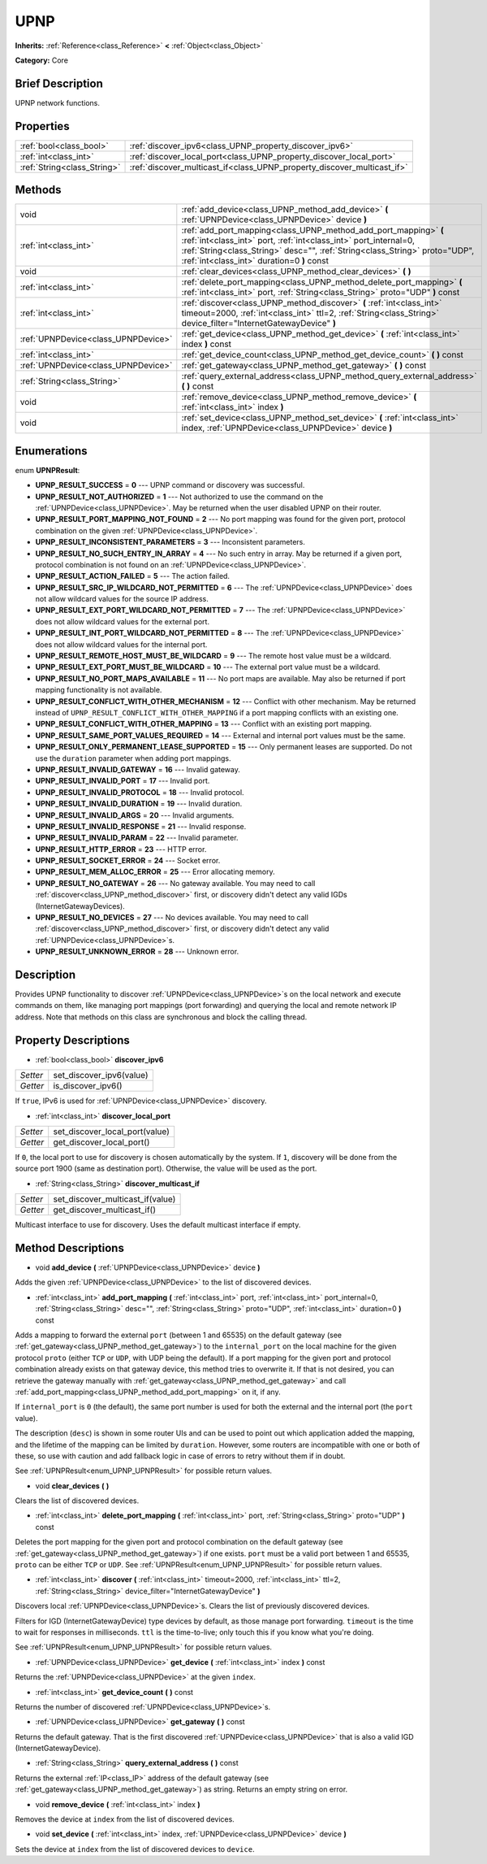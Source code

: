 .. Generated automatically by doc/tools/makerst.py in Godot's source tree.
.. DO NOT EDIT THIS FILE, but the UPNP.xml source instead.
.. The source is found in doc/classes or modules/<name>/doc_classes.

.. _class_UPNP:

UPNP
====

**Inherits:** :ref:`Reference<class_Reference>` **<** :ref:`Object<class_Object>`

**Category:** Core

Brief Description
-----------------

UPNP network functions.

Properties
----------

+-----------------------------+-------------------------------------------------------------------------+
| :ref:`bool<class_bool>`     | :ref:`discover_ipv6<class_UPNP_property_discover_ipv6>`                 |
+-----------------------------+-------------------------------------------------------------------------+
| :ref:`int<class_int>`       | :ref:`discover_local_port<class_UPNP_property_discover_local_port>`     |
+-----------------------------+-------------------------------------------------------------------------+
| :ref:`String<class_String>` | :ref:`discover_multicast_if<class_UPNP_property_discover_multicast_if>` |
+-----------------------------+-------------------------------------------------------------------------+

Methods
-------

+-------------------------------------+-----------------------------------------------------------------------------------------------------------------------------------------------------------------------------------------------------------------------------------------------------------------+
| void                                | :ref:`add_device<class_UPNP_method_add_device>` **(** :ref:`UPNPDevice<class_UPNPDevice>` device **)**                                                                                                                                                          |
+-------------------------------------+-----------------------------------------------------------------------------------------------------------------------------------------------------------------------------------------------------------------------------------------------------------------+
| :ref:`int<class_int>`               | :ref:`add_port_mapping<class_UPNP_method_add_port_mapping>` **(** :ref:`int<class_int>` port, :ref:`int<class_int>` port_internal=0, :ref:`String<class_String>` desc="", :ref:`String<class_String>` proto="UDP", :ref:`int<class_int>` duration=0 **)** const |
+-------------------------------------+-----------------------------------------------------------------------------------------------------------------------------------------------------------------------------------------------------------------------------------------------------------------+
| void                                | :ref:`clear_devices<class_UPNP_method_clear_devices>` **(** **)**                                                                                                                                                                                               |
+-------------------------------------+-----------------------------------------------------------------------------------------------------------------------------------------------------------------------------------------------------------------------------------------------------------------+
| :ref:`int<class_int>`               | :ref:`delete_port_mapping<class_UPNP_method_delete_port_mapping>` **(** :ref:`int<class_int>` port, :ref:`String<class_String>` proto="UDP" **)** const                                                                                                         |
+-------------------------------------+-----------------------------------------------------------------------------------------------------------------------------------------------------------------------------------------------------------------------------------------------------------------+
| :ref:`int<class_int>`               | :ref:`discover<class_UPNP_method_discover>` **(** :ref:`int<class_int>` timeout=2000, :ref:`int<class_int>` ttl=2, :ref:`String<class_String>` device_filter="InternetGatewayDevice" **)**                                                                      |
+-------------------------------------+-----------------------------------------------------------------------------------------------------------------------------------------------------------------------------------------------------------------------------------------------------------------+
| :ref:`UPNPDevice<class_UPNPDevice>` | :ref:`get_device<class_UPNP_method_get_device>` **(** :ref:`int<class_int>` index **)** const                                                                                                                                                                   |
+-------------------------------------+-----------------------------------------------------------------------------------------------------------------------------------------------------------------------------------------------------------------------------------------------------------------+
| :ref:`int<class_int>`               | :ref:`get_device_count<class_UPNP_method_get_device_count>` **(** **)** const                                                                                                                                                                                   |
+-------------------------------------+-----------------------------------------------------------------------------------------------------------------------------------------------------------------------------------------------------------------------------------------------------------------+
| :ref:`UPNPDevice<class_UPNPDevice>` | :ref:`get_gateway<class_UPNP_method_get_gateway>` **(** **)** const                                                                                                                                                                                             |
+-------------------------------------+-----------------------------------------------------------------------------------------------------------------------------------------------------------------------------------------------------------------------------------------------------------------+
| :ref:`String<class_String>`         | :ref:`query_external_address<class_UPNP_method_query_external_address>` **(** **)** const                                                                                                                                                                       |
+-------------------------------------+-----------------------------------------------------------------------------------------------------------------------------------------------------------------------------------------------------------------------------------------------------------------+
| void                                | :ref:`remove_device<class_UPNP_method_remove_device>` **(** :ref:`int<class_int>` index **)**                                                                                                                                                                   |
+-------------------------------------+-----------------------------------------------------------------------------------------------------------------------------------------------------------------------------------------------------------------------------------------------------------------+
| void                                | :ref:`set_device<class_UPNP_method_set_device>` **(** :ref:`int<class_int>` index, :ref:`UPNPDevice<class_UPNPDevice>` device **)**                                                                                                                             |
+-------------------------------------+-----------------------------------------------------------------------------------------------------------------------------------------------------------------------------------------------------------------------------------------------------------------+

Enumerations
------------

.. _enum_UPNP_UPNPResult:

.. _class_UPNP_constant_UPNP_RESULT_SUCCESS:

.. _class_UPNP_constant_UPNP_RESULT_NOT_AUTHORIZED:

.. _class_UPNP_constant_UPNP_RESULT_PORT_MAPPING_NOT_FOUND:

.. _class_UPNP_constant_UPNP_RESULT_INCONSISTENT_PARAMETERS:

.. _class_UPNP_constant_UPNP_RESULT_NO_SUCH_ENTRY_IN_ARRAY:

.. _class_UPNP_constant_UPNP_RESULT_ACTION_FAILED:

.. _class_UPNP_constant_UPNP_RESULT_SRC_IP_WILDCARD_NOT_PERMITTED:

.. _class_UPNP_constant_UPNP_RESULT_EXT_PORT_WILDCARD_NOT_PERMITTED:

.. _class_UPNP_constant_UPNP_RESULT_INT_PORT_WILDCARD_NOT_PERMITTED:

.. _class_UPNP_constant_UPNP_RESULT_REMOTE_HOST_MUST_BE_WILDCARD:

.. _class_UPNP_constant_UPNP_RESULT_EXT_PORT_MUST_BE_WILDCARD:

.. _class_UPNP_constant_UPNP_RESULT_NO_PORT_MAPS_AVAILABLE:

.. _class_UPNP_constant_UPNP_RESULT_CONFLICT_WITH_OTHER_MECHANISM:

.. _class_UPNP_constant_UPNP_RESULT_CONFLICT_WITH_OTHER_MAPPING:

.. _class_UPNP_constant_UPNP_RESULT_SAME_PORT_VALUES_REQUIRED:

.. _class_UPNP_constant_UPNP_RESULT_ONLY_PERMANENT_LEASE_SUPPORTED:

.. _class_UPNP_constant_UPNP_RESULT_INVALID_GATEWAY:

.. _class_UPNP_constant_UPNP_RESULT_INVALID_PORT:

.. _class_UPNP_constant_UPNP_RESULT_INVALID_PROTOCOL:

.. _class_UPNP_constant_UPNP_RESULT_INVALID_DURATION:

.. _class_UPNP_constant_UPNP_RESULT_INVALID_ARGS:

.. _class_UPNP_constant_UPNP_RESULT_INVALID_RESPONSE:

.. _class_UPNP_constant_UPNP_RESULT_INVALID_PARAM:

.. _class_UPNP_constant_UPNP_RESULT_HTTP_ERROR:

.. _class_UPNP_constant_UPNP_RESULT_SOCKET_ERROR:

.. _class_UPNP_constant_UPNP_RESULT_MEM_ALLOC_ERROR:

.. _class_UPNP_constant_UPNP_RESULT_NO_GATEWAY:

.. _class_UPNP_constant_UPNP_RESULT_NO_DEVICES:

.. _class_UPNP_constant_UPNP_RESULT_UNKNOWN_ERROR:

enum **UPNPResult**:

- **UPNP_RESULT_SUCCESS** = **0** --- UPNP command or discovery was successful.

- **UPNP_RESULT_NOT_AUTHORIZED** = **1** --- Not authorized to use the command on the :ref:`UPNPDevice<class_UPNPDevice>`. May be returned when the user disabled UPNP on their router.

- **UPNP_RESULT_PORT_MAPPING_NOT_FOUND** = **2** --- No port mapping was found for the given port, protocol combination on the given :ref:`UPNPDevice<class_UPNPDevice>`.

- **UPNP_RESULT_INCONSISTENT_PARAMETERS** = **3** --- Inconsistent parameters.

- **UPNP_RESULT_NO_SUCH_ENTRY_IN_ARRAY** = **4** --- No such entry in array. May be returned if a given port, protocol combination is not found on an :ref:`UPNPDevice<class_UPNPDevice>`.

- **UPNP_RESULT_ACTION_FAILED** = **5** --- The action failed.

- **UPNP_RESULT_SRC_IP_WILDCARD_NOT_PERMITTED** = **6** --- The :ref:`UPNPDevice<class_UPNPDevice>` does not allow wildcard values for the source IP address.

- **UPNP_RESULT_EXT_PORT_WILDCARD_NOT_PERMITTED** = **7** --- The :ref:`UPNPDevice<class_UPNPDevice>` does not allow wildcard values for the external port.

- **UPNP_RESULT_INT_PORT_WILDCARD_NOT_PERMITTED** = **8** --- The :ref:`UPNPDevice<class_UPNPDevice>` does not allow wildcard values for the internal port.

- **UPNP_RESULT_REMOTE_HOST_MUST_BE_WILDCARD** = **9** --- The remote host value must be a wildcard.

- **UPNP_RESULT_EXT_PORT_MUST_BE_WILDCARD** = **10** --- The external port value must be a wildcard.

- **UPNP_RESULT_NO_PORT_MAPS_AVAILABLE** = **11** --- No port maps are available. May also be returned if port mapping functionality is not available.

- **UPNP_RESULT_CONFLICT_WITH_OTHER_MECHANISM** = **12** --- Conflict with other mechanism. May be returned instead of ``UPNP_RESULT_CONFLICT_WITH_OTHER_MAPPING`` if a port mapping conflicts with an existing one.

- **UPNP_RESULT_CONFLICT_WITH_OTHER_MAPPING** = **13** --- Conflict with an existing port mapping.

- **UPNP_RESULT_SAME_PORT_VALUES_REQUIRED** = **14** --- External and internal port values must be the same.

- **UPNP_RESULT_ONLY_PERMANENT_LEASE_SUPPORTED** = **15** --- Only permanent leases are supported. Do not use the ``duration`` parameter when adding port mappings.

- **UPNP_RESULT_INVALID_GATEWAY** = **16** --- Invalid gateway.

- **UPNP_RESULT_INVALID_PORT** = **17** --- Invalid port.

- **UPNP_RESULT_INVALID_PROTOCOL** = **18** --- Invalid protocol.

- **UPNP_RESULT_INVALID_DURATION** = **19** --- Invalid duration.

- **UPNP_RESULT_INVALID_ARGS** = **20** --- Invalid arguments.

- **UPNP_RESULT_INVALID_RESPONSE** = **21** --- Invalid response.

- **UPNP_RESULT_INVALID_PARAM** = **22** --- Invalid parameter.

- **UPNP_RESULT_HTTP_ERROR** = **23** --- HTTP error.

- **UPNP_RESULT_SOCKET_ERROR** = **24** --- Socket error.

- **UPNP_RESULT_MEM_ALLOC_ERROR** = **25** --- Error allocating memory.

- **UPNP_RESULT_NO_GATEWAY** = **26** --- No gateway available. You may need to call :ref:`discover<class_UPNP_method_discover>` first, or discovery didn't detect any valid IGDs (InternetGatewayDevices).

- **UPNP_RESULT_NO_DEVICES** = **27** --- No devices available. You may need to call :ref:`discover<class_UPNP_method_discover>` first, or discovery didn't detect any valid :ref:`UPNPDevice<class_UPNPDevice>`\ s.

- **UPNP_RESULT_UNKNOWN_ERROR** = **28** --- Unknown error.

Description
-----------

Provides UPNP functionality to discover :ref:`UPNPDevice<class_UPNPDevice>`\ s on the local network and execute commands on them, like managing port mappings (port forwarding) and querying the local and remote network IP address. Note that methods on this class are synchronous and block the calling thread.

Property Descriptions
---------------------

.. _class_UPNP_property_discover_ipv6:

- :ref:`bool<class_bool>` **discover_ipv6**

+----------+--------------------------+
| *Setter* | set_discover_ipv6(value) |
+----------+--------------------------+
| *Getter* | is_discover_ipv6()       |
+----------+--------------------------+

If ``true``, IPv6 is used for :ref:`UPNPDevice<class_UPNPDevice>` discovery.

.. _class_UPNP_property_discover_local_port:

- :ref:`int<class_int>` **discover_local_port**

+----------+--------------------------------+
| *Setter* | set_discover_local_port(value) |
+----------+--------------------------------+
| *Getter* | get_discover_local_port()      |
+----------+--------------------------------+

If ``0``, the local port to use for discovery is chosen automatically by the system. If ``1``, discovery will be done from the source port 1900 (same as destination port). Otherwise, the value will be used as the port.

.. _class_UPNP_property_discover_multicast_if:

- :ref:`String<class_String>` **discover_multicast_if**

+----------+----------------------------------+
| *Setter* | set_discover_multicast_if(value) |
+----------+----------------------------------+
| *Getter* | get_discover_multicast_if()      |
+----------+----------------------------------+

Multicast interface to use for discovery. Uses the default multicast interface if empty.

Method Descriptions
-------------------

.. _class_UPNP_method_add_device:

- void **add_device** **(** :ref:`UPNPDevice<class_UPNPDevice>` device **)**

Adds the given :ref:`UPNPDevice<class_UPNPDevice>` to the list of discovered devices.

.. _class_UPNP_method_add_port_mapping:

- :ref:`int<class_int>` **add_port_mapping** **(** :ref:`int<class_int>` port, :ref:`int<class_int>` port_internal=0, :ref:`String<class_String>` desc="", :ref:`String<class_String>` proto="UDP", :ref:`int<class_int>` duration=0 **)** const

Adds a mapping to forward the external ``port`` (between 1 and 65535) on the default gateway (see :ref:`get_gateway<class_UPNP_method_get_gateway>`) to the ``internal_port`` on the local machine for the given protocol ``proto`` (either ``TCP`` or ``UDP``, with UDP being the default). If a port mapping for the given port and protocol combination already exists on that gateway device, this method tries to overwrite it. If that is not desired, you can retrieve the gateway manually with :ref:`get_gateway<class_UPNP_method_get_gateway>` and call :ref:`add_port_mapping<class_UPNP_method_add_port_mapping>` on it, if any.

If ``internal_port`` is ``0`` (the default), the same port number is used for both the external and the internal port (the ``port`` value).

The description (``desc``) is shown in some router UIs and can be used to point out which application added the mapping, and the lifetime of the mapping can be limited by ``duration``. However, some routers are incompatible with one or both of these, so use with caution and add fallback logic in case of errors to retry without them if in doubt.

See :ref:`UPNPResult<enum_UPNP_UPNPResult>` for possible return values.

.. _class_UPNP_method_clear_devices:

- void **clear_devices** **(** **)**

Clears the list of discovered devices.

.. _class_UPNP_method_delete_port_mapping:

- :ref:`int<class_int>` **delete_port_mapping** **(** :ref:`int<class_int>` port, :ref:`String<class_String>` proto="UDP" **)** const

Deletes the port mapping for the given port and protocol combination on the default gateway (see :ref:`get_gateway<class_UPNP_method_get_gateway>`) if one exists. ``port`` must be a valid port between 1 and 65535, ``proto`` can be either ``TCP`` or ``UDP``. See :ref:`UPNPResult<enum_UPNP_UPNPResult>` for possible return values.

.. _class_UPNP_method_discover:

- :ref:`int<class_int>` **discover** **(** :ref:`int<class_int>` timeout=2000, :ref:`int<class_int>` ttl=2, :ref:`String<class_String>` device_filter="InternetGatewayDevice" **)**

Discovers local :ref:`UPNPDevice<class_UPNPDevice>`\ s. Clears the list of previously discovered devices.

Filters for IGD (InternetGatewayDevice) type devices by default, as those manage port forwarding. ``timeout`` is the time to wait for responses in milliseconds. ``ttl`` is the time-to-live; only touch this if you know what you're doing.

See :ref:`UPNPResult<enum_UPNP_UPNPResult>` for possible return values.

.. _class_UPNP_method_get_device:

- :ref:`UPNPDevice<class_UPNPDevice>` **get_device** **(** :ref:`int<class_int>` index **)** const

Returns the :ref:`UPNPDevice<class_UPNPDevice>` at the given ``index``.

.. _class_UPNP_method_get_device_count:

- :ref:`int<class_int>` **get_device_count** **(** **)** const

Returns the number of discovered :ref:`UPNPDevice<class_UPNPDevice>`\ s.

.. _class_UPNP_method_get_gateway:

- :ref:`UPNPDevice<class_UPNPDevice>` **get_gateway** **(** **)** const

Returns the default gateway. That is the first discovered :ref:`UPNPDevice<class_UPNPDevice>` that is also a valid IGD (InternetGatewayDevice).

.. _class_UPNP_method_query_external_address:

- :ref:`String<class_String>` **query_external_address** **(** **)** const

Returns the external :ref:`IP<class_IP>` address of the default gateway (see :ref:`get_gateway<class_UPNP_method_get_gateway>`) as string. Returns an empty string on error.

.. _class_UPNP_method_remove_device:

- void **remove_device** **(** :ref:`int<class_int>` index **)**

Removes the device at ``index`` from the list of discovered devices.

.. _class_UPNP_method_set_device:

- void **set_device** **(** :ref:`int<class_int>` index, :ref:`UPNPDevice<class_UPNPDevice>` device **)**

Sets the device at ``index`` from the list of discovered devices to ``device``.

